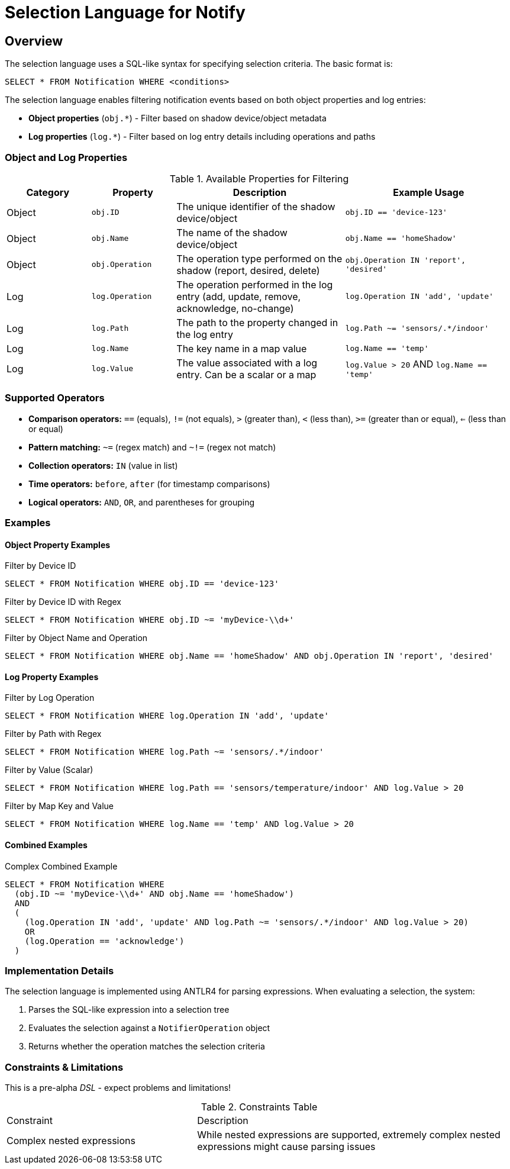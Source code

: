 = Selection Language for Notify

== Overview

The selection language uses a SQL-like syntax for specifying selection criteria. The basic format is:

```
SELECT * FROM Notification WHERE <conditions>
```

The selection language enables filtering notification events based on both object properties and log entries:

* *Object properties* (`obj.*`) - Filter based on shadow device/object metadata
* *Log properties* (`log.*`) - Filter based on log entry details including operations and paths

=== Object and Log Properties

.Available Properties for Filtering
[cols="2,2,4,4"]
|===
| Category | Property | Description | Example Usage

| Object | `obj.ID` 
| The unique identifier of the shadow device/object 
| `obj.ID == 'device-123'`

| Object | `obj.Name` 
| The name of the shadow device/object 
| `obj.Name == 'homeShadow'`

| Object | `obj.Operation` 
| The operation type performed on the shadow (report, desired, delete) 
| `obj.Operation IN 'report', 'desired'`

| Log | `log.Operation` 
| The operation performed in the log entry (add, update, remove, acknowledge, no-change) 
| `log.Operation IN 'add', 'update'`

| Log | `log.Path` 
| The path to the property changed in the log entry 
| `log.Path ~= 'sensors/.*/indoor'`

| Log | `log.Name` 
| The key name in a map value
| `log.Name == 'temp'`

| Log | `log.Value` 
| The value associated with a log entry. Can be a scalar or a map 
| `log.Value > 20` AND `log.Name == 'temp'`
|===

=== Supported Operators

* *Comparison operators:* `==` (equals), `!=` (not equals), `>` (greater than), `<` (less than), `>=` (greater than or equal), `<=` (less than or equal)
* *Pattern matching:* `~=` (regex match) and `~!=` (regex not match)
* *Collection operators:* `IN` (value in list)
* *Time operators:* `before`, `after` (for timestamp comparisons)
* *Logical operators:* `AND`, `OR`, and parentheses for grouping

=== Examples

==== Object Property Examples

.Filter by Device ID
```sql
SELECT * FROM Notification WHERE obj.ID == 'device-123'
```

.Filter by Device ID with Regex
```sql
SELECT * FROM Notification WHERE obj.ID ~= 'myDevice-\\d+'
```

.Filter by Object Name and Operation
```sql
SELECT * FROM Notification WHERE obj.Name == 'homeShadow' AND obj.Operation IN 'report', 'desired'
```

==== Log Property Examples

.Filter by Log Operation
```sql
SELECT * FROM Notification WHERE log.Operation IN 'add', 'update'
```

.Filter by Path with Regex
```sql
SELECT * FROM Notification WHERE log.Path ~= 'sensors/.*/indoor'
```

.Filter by Value (Scalar)
```sql
SELECT * FROM Notification WHERE log.Path == 'sensors/temperature/indoor' AND log.Value > 20
```

.Filter by Map Key and Value
```sql
SELECT * FROM Notification WHERE log.Name == 'temp' AND log.Value > 20
```

==== Combined Examples

.Complex Combined Example
```sql
SELECT * FROM Notification WHERE
  (obj.ID ~= 'myDevice-\\d+' AND obj.Name == 'homeShadow')
  AND
  (
    (log.Operation IN 'add', 'update' AND log.Path ~= 'sensors/.*/indoor' AND log.Value > 20)
    OR
    (log.Operation == 'acknowledge')
  )
```

=== Implementation Details

The selection language is implemented using ANTLR4 for parsing expressions. When evaluating a selection, the system:

1. Parses the SQL-like expression into a selection tree
2. Evaluates the selection against a `NotifierOperation` object
3. Returns whether the operation matches the selection criteria

=== Constraints & Limitations

This is a pre-alpha _DSL_ - expect problems and limitations!

.Constraints Table
[cols="3,5"]
|===
| Constraint | Description
| Complex nested expressions | While nested expressions are supported, extremely complex nested expressions might cause parsing issues
|===